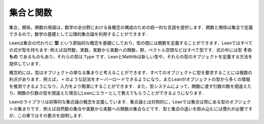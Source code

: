 .. _sets_and_functions:

集合と関数
==================

.. Sets and Functions
.. ==================

.. The vocabulary of sets, relations, and functions provides a uniform
.. language for carrying out constructions in all the branches of
.. mathematics.
.. Since functions and relations can be defined in terms of sets,
.. axiomatic set theory can be used as a foundation for mathematics.

集合，関係，関数の用語は，数学の全分野における各概念の構成のための統一的な言語を提供します．関数と関係は集合で定義できるので，数学の基礎として公理的集合論を利用することができます．

.. Lean's foundation is based instead on the primitive notion of a *type*,
.. and it includes ways of defining functions between types.
.. Every expression in Lean has a type:
.. there are natural numbers, real numbers, functions from reals to reals,
.. groups, vector spaces, and so on.
.. Some expressions *are* types,
.. which is to say,
.. their type is ``Type``.
.. Lean and Mathlib provide ways of defining new types,
.. and ways of defining objects of those types.

Leanは集合の代わりに **型** という原始的な概念を基礎にしており，型の間には関数を定義することができます．Leanではすべての式が型を持ちます: 例えば自然数，実数，実数から実数への関数，群，ベクトル空間などはすべて型です．式の中には型 **そのもの** であるものもあり，それらの型は ``Type`` です．LeanとMathlibは新しい型や，それらの型のオブジェクトを定義する方法を提供しています．

.. Conceptually, you can think of a type as just a set of objects.
.. Requiring every object to have a type has some advantages.
.. For example, it makes it possible to overload notation like ``+``,
.. and it sometimes makes input less verbose
.. because Lean can infer a lot of information from
.. an object's type.
.. The type system also enables Lean to flag errors when you
.. apply a function to the wrong number of arguments,
.. or apply a function to arguments of the wrong type.

概念的には，型はオブジェクトの単なる集まりと考えることができます．すべてのオブジェクトに型を要求することには複数の利点があります．例えば， ``+`` のような記法をオーバーロードできるようになり，またLeanがオブジェクトの型から多くの情報を推測できるようになり，入力をより簡潔にすることができます．また，型システムによって，関数に渡す引数の数を間違えたり，関数の引数の型を間違えた場合にLeanにエラーとして教えてもらうことができるようになります．

.. Lean's library does define elementary set-theoretic notions.
.. In contrast to set theory,
.. in Lean a set is always a set of objects of some type,
.. such as a set of natural numbers or a set of functions
.. from real numbers to real numbers.
.. The distinction between types and sets takes some getting used to,
.. but this chapter will take you through the essentials.

Leanのライブラリは初等的な集合論の概念を定義しています．集合論とは対照的に，Leanでは集合は常にある型のオブジェクトの集まりです．例えば自然数の集合や実数から実数への関数の集合などです．型と集合の違いを飲み込むには慣れが必要ですが，この章ではその要点を説明します．
